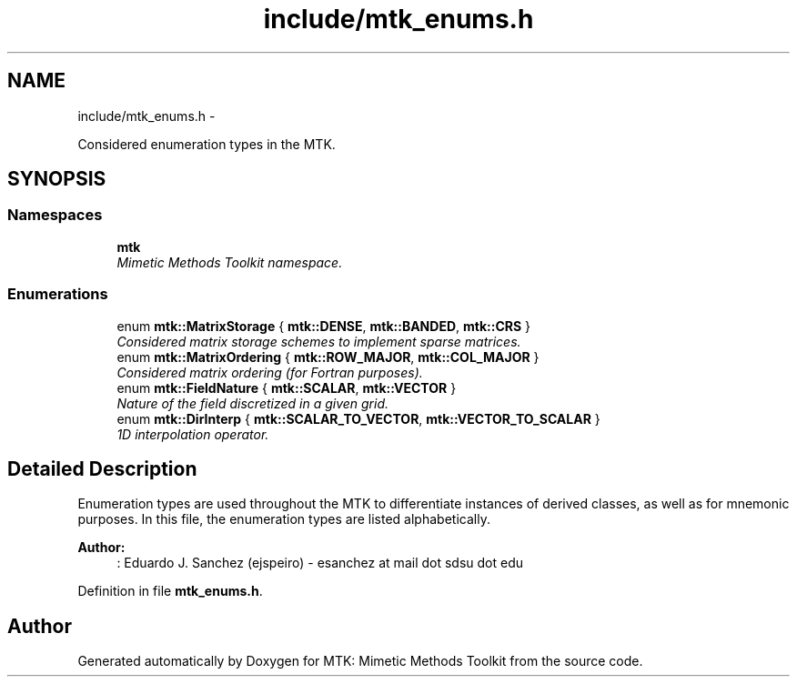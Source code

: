 .TH "include/mtk_enums.h" 3 "Tue Nov 17 2015" "MTK: Mimetic Methods Toolkit" \" -*- nroff -*-
.ad l
.nh
.SH NAME
include/mtk_enums.h \- 
.PP
Considered enumeration types in the MTK\&.  

.SH SYNOPSIS
.br
.PP
.SS "Namespaces"

.in +1c
.ti -1c
.RI " \fBmtk\fP"
.br
.RI "\fIMimetic Methods Toolkit namespace\&. \fP"
.in -1c
.SS "Enumerations"

.in +1c
.ti -1c
.RI "enum \fBmtk::MatrixStorage\fP { \fBmtk::DENSE\fP, \fBmtk::BANDED\fP, \fBmtk::CRS\fP }"
.br
.RI "\fIConsidered matrix storage schemes to implement sparse matrices\&. \fP"
.ti -1c
.RI "enum \fBmtk::MatrixOrdering\fP { \fBmtk::ROW_MAJOR\fP, \fBmtk::COL_MAJOR\fP }"
.br
.RI "\fIConsidered matrix ordering (for Fortran purposes)\&. \fP"
.ti -1c
.RI "enum \fBmtk::FieldNature\fP { \fBmtk::SCALAR\fP, \fBmtk::VECTOR\fP }"
.br
.RI "\fINature of the field discretized in a given grid\&. \fP"
.ti -1c
.RI "enum \fBmtk::DirInterp\fP { \fBmtk::SCALAR_TO_VECTOR\fP, \fBmtk::VECTOR_TO_SCALAR\fP }"
.br
.RI "\fI1D interpolation operator\&. \fP"
.in -1c
.SH "Detailed Description"
.PP 
Enumeration types are used throughout the MTK to differentiate instances of derived classes, as well as for mnemonic purposes\&. In this file, the enumeration types are listed alphabetically\&.
.PP
\fBAuthor:\fP
.RS 4
: Eduardo J\&. Sanchez (ejspeiro) - esanchez at mail dot sdsu dot edu 
.RE
.PP

.PP
Definition in file \fBmtk_enums\&.h\fP\&.
.SH "Author"
.PP 
Generated automatically by Doxygen for MTK: Mimetic Methods Toolkit from the source code\&.
